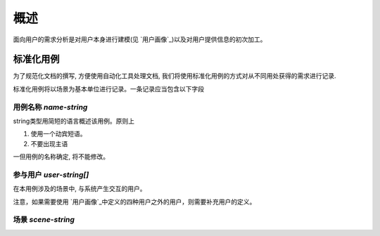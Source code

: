 概述
********

面向用户的需求分析是对用户本身进行建模(见 `用户画像`_)以及对用户提供信息的初次加工。

标准化用例
+++++++++++++++++

为了规范化文档的撰写, 方便使用自动化工具处理文档, 我们将使用标准化用例的方式对从不同用处获得的需求进行记录.

标准化用例将以场景为基本单位进行记录。一条记录应当包含以下字段

用例名称 `name`-`string`
###################

string类型用简短的语言概述该用例。原则上

1. 使用一个动宾短语。
2. 不要出现主语

一但用例的名称确定, 将不能修改。

参与用户 `user`-`string[]`
###################

在本用例涉及的场景中, 与系统产生交互的用户。

注意，如果需要使用 `用户画像`_中定义的四种用户之外的用户，则需要补充用户的定义。

场景 `scene`-`string`
########################












